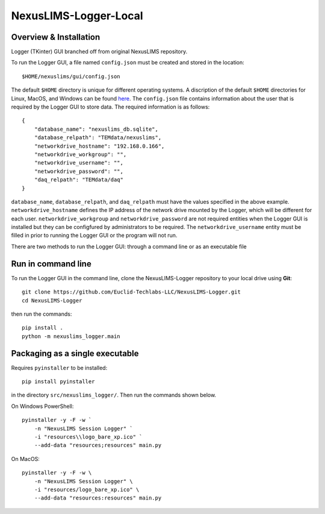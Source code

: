 ======================
NexusLIMS-Logger-Local
======================

Overview & Installation
=======================


Logger (TKinter) GUI branched off from original NexusLIMS repository.

To run the Logger GUI, a file named ``config.json`` must be created and stored in the location::

    $HOME/nexuslims/gui/config.json

The default ``$HOME`` directory is unique for different operating systems.  A discription of
the default ``$HOME`` directories for Linux, MacOS, and Windows can be found `here <https://en.wikipedia.org/wiki/Home_directory>`_.
The ``config.json`` file contains information about the user that is required by the Logger GUI
to store data.  The required information is as follows::

    {
        "database_name": "nexuslims_db.sqlite",
        "database_relpath": "TEMdata/nexuslims",
        "networkdrive_hostname": "192.168.0.166",
        "networkdrive_workgroup": "",
        "networkdrive_username": "",
        "networkdrive_password": "",
        "daq_relpath": "TEMdata/daq"
    }

``database_name``, ``database_relpath``, and ``daq_relpath`` must have the values specified
in the above example. ``networkdrive_hostname`` defines the IP address of the network drive 
mounted by the Logger, which will be different for each user.  ``networkdrive_workgroup`` and
``networkdrive_password`` are not required entities when the Logger GUI is installed but they
can be configfured by administrators to be required. The ``networkdrive_username`` entity
must be filled in prior to running the Logger GUI or the program will not run.

There are two methods to run the Logger GUI: through a command line or as an executable file

Run in command line
===================

To run the Logger GUI in the command line, clone the NexusLIMS-Logger repository to your local drive
using **Git**::

    git clone https://github.com/Euclid-Techlabs-LLC/NexusLIMS-Logger.git
    cd NexusLIMS-Logger

then run the commands::

    pip install .
    python -m nexuslims_logger.main

Packaging as a single executable
================================

Requires ``pyinstaller`` to be installed::

    pip install pyinstaller

in the directory ``src/nexuslims_logger/``.  Then run the commands shown below.

On Windows PowerShell::

    pyinstaller -y -F -w `
        -n "NexusLIMS Session Logger" `
        -i "resources\\logo_bare_xp.ico" `
        --add-data "resources;resources" main.py

On MacOS::

   pyinstaller -y -F -w \
       -n "NexusLIMS Session Logger" \
       -i "resources/logo_bare_xp.ico" \
       --add-data "resources:resources" main.py
    